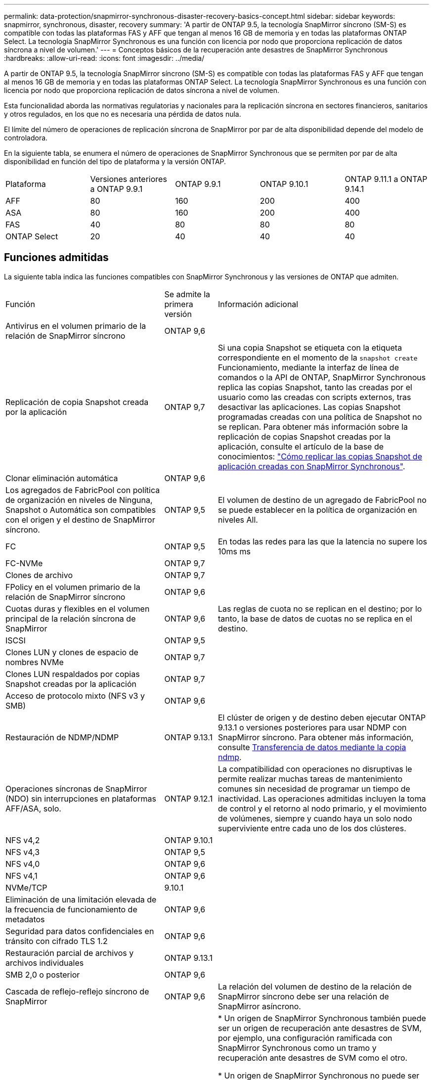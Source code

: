 ---
permalink: data-protection/snapmirror-synchronous-disaster-recovery-basics-concept.html 
sidebar: sidebar 
keywords: snapmirror, synchronous, disaster, recovery 
summary: 'A partir de ONTAP 9.5, la tecnología SnapMirror síncrono (SM-S) es compatible con todas las plataformas FAS y AFF que tengan al menos 16 GB de memoria y en todas las plataformas ONTAP Select. La tecnología SnapMirror Synchronous es una función con licencia por nodo que proporciona replicación de datos síncrona a nivel de volumen.' 
---
= Conceptos básicos de la recuperación ante desastres de SnapMirror Synchronous
:hardbreaks:
:allow-uri-read: 
:icons: font
:imagesdir: ../media/


[role="lead"]
A partir de ONTAP 9.5, la tecnología SnapMirror síncrono (SM-S) es compatible con todas las plataformas FAS y AFF que tengan al menos 16 GB de memoria y en todas las plataformas ONTAP Select. La tecnología SnapMirror Synchronous es una función con licencia por nodo que proporciona replicación de datos síncrona a nivel de volumen.

Esta funcionalidad aborda las normativas regulatorias y nacionales para la replicación síncrona en sectores financieros, sanitarios y otros regulados, en los que no es necesaria una pérdida de datos nula.

El límite del número de operaciones de replicación síncrona de SnapMirror por par de alta disponibilidad depende del modelo de controladora.

En la siguiente tabla, se enumera el número de operaciones de SnapMirror Synchronous que se permiten por par de alta disponibilidad en función del tipo de plataforma y la versión ONTAP.

|===


| Plataforma | Versiones anteriores a ONTAP 9.9.1 | ONTAP 9.9.1 | ONTAP 9.10.1 | ONTAP 9.11.1 a ONTAP 9.14.1 


 a| 
AFF
 a| 
80
 a| 
160
 a| 
200
 a| 
400



 a| 
ASA
 a| 
80
 a| 
160
 a| 
200
 a| 
400



 a| 
FAS
 a| 
40
 a| 
80
 a| 
80
 a| 
80



 a| 
ONTAP Select
 a| 
20
 a| 
40
 a| 
40
 a| 
40

|===


== Funciones admitidas

La siguiente tabla indica las funciones compatibles con SnapMirror Synchronous y las versiones de ONTAP que admiten.

[cols="3,1,4"]
|===


| Función | Se admite la primera versión | Información adicional 


| Antivirus en el volumen primario de la relación de SnapMirror síncrono | ONTAP 9,6 |  


| Replicación de copia Snapshot creada por la aplicación | ONTAP 9,7 | Si una copia Snapshot se etiqueta con la etiqueta correspondiente en el momento de la `snapshot create` Funcionamiento, mediante la interfaz de línea de comandos o la API de ONTAP, SnapMirror Synchronous replica las copias Snapshot, tanto las creadas por el usuario como las creadas con scripts externos, tras desactivar las aplicaciones. Las copias Snapshot programadas creadas con una política de Snapshot no se replican. Para obtener más información sobre la replicación de copias Snapshot creadas por la aplicación, consulte el artículo de la base de conocimientos: link:https://kb.netapp.com/Advice_and_Troubleshooting/Data_Protection_and_Security/SnapMirror/How_to_replicate_application_created_snapshots_with_SnapMirror_Synchronous["Cómo replicar las copias Snapshot de aplicación creadas con SnapMirror Synchronous"^]. 


| Clonar eliminación automática | ONTAP 9,6 |  


| Los agregados de FabricPool con política de organización en niveles de Ninguna, Snapshot o Automática son compatibles con el origen y el destino de SnapMirror síncrono. | ONTAP 9,5 | El volumen de destino de un agregado de FabricPool no se puede establecer en la política de organización en niveles All. 


| FC | ONTAP 9,5 | En todas las redes para las que la latencia no supere los 10ms ms 


| FC-NVMe | ONTAP 9,7 |  


| Clones de archivo | ONTAP 9,7 |  


| FPolicy en el volumen primario de la relación de SnapMirror síncrono | ONTAP 9,6 |  


| Cuotas duras y flexibles en el volumen principal de la relación síncrona de SnapMirror | ONTAP 9,6 | Las reglas de cuota no se replican en el destino; por lo tanto, la base de datos de cuotas no se replica en el destino. 


| ISCSI | ONTAP 9,5 |  


| Clones LUN y clones de espacio de nombres NVMe | ONTAP 9,7 |  


| Clones LUN respaldados por copias Snapshot creadas por la aplicación | ONTAP 9,7 |  


| Acceso de protocolo mixto (NFS v3 y SMB) | ONTAP 9,6 |  


| Restauración de NDMP/NDMP | ONTAP 9.13.1 | El clúster de origen y de destino deben ejecutar ONTAP 9.13.1 o versiones posteriores para usar NDMP con SnapMirror síncrono. Para obtener más información, consulte xref:../tape-backup/transfer-data-ndmpcopy-task.html[Transferencia de datos mediante la copia ndmp]. 


| Operaciones síncronas de SnapMirror (NDO) sin interrupciones en plataformas AFF/ASA, solo. | ONTAP 9.12.1 | La compatibilidad con operaciones no disruptivas le permite realizar muchas tareas de mantenimiento comunes sin necesidad de programar un tiempo de inactividad. Las operaciones admitidas incluyen la toma de control y el retorno al nodo primario, y el movimiento de volúmenes, siempre y cuando haya un solo nodo superviviente entre cada uno de los dos clústeres. 


| NFS v4,2 | ONTAP 9.10.1 |  


| NFS v4,3 | ONTAP 9,5 |  


| NFS v4,0 | ONTAP 9,6 |  


| NFS v4,1 | ONTAP 9,6 |  


| NVMe/TCP | 9.10.1 |  


| Eliminación de una limitación elevada de la frecuencia de funcionamiento de metadatos | ONTAP 9,6 |  


| Seguridad para datos confidenciales en tránsito con cifrado TLS 1.2 | ONTAP 9,6 |  


| Restauración parcial de archivos y archivos individuales | ONTAP 9.13.1 |  


| SMB 2,0 o posterior | ONTAP 9,6 |  


| Cascada de reflejo-reflejo síncrono de SnapMirror | ONTAP 9,6 | La relación del volumen de destino de la relación de SnapMirror síncrono debe ser una relación de SnapMirror asíncrono. 


| Recuperación ante desastres de SVM | ONTAP 9,6 | * Un origen de SnapMirror Synchronous también puede ser un origen de recuperación ante desastres de SVM, por ejemplo, una configuración ramificada con SnapMirror Synchronous como un tramo y recuperación ante desastres de SVM como el otro.

* Un origen de SnapMirror Synchronous no puede ser un destino de recuperación ante desastres de SVM porque SnapMirror Synchronous no admite la configuración en cascada de un origen de protección de datos.
Debe liberar la relación síncrona antes de ejecutar un cambio de sincronización de recuperación ante desastres de SVM en el clúster de destino.

* Un destino de SnapMirror síncrono no puede ser un origen de recuperación ante desastres de SVM porque la recuperación ante desastres de SVM no admite la replicación de volúmenes de DP.
Una resincronización flip del origen síncrono provocaría la recuperación ante desastres de SVM excepto el volumen DP en el clúster de destino. 


| Restauración basada en cinta al volumen de origen | ONTAP 9.13.1 |  


| Paridad de marca de hora entre los volúmenes de origen y destino para NAS | ONTAP 9,6 | Si se actualizó de ONTAP 9,5 a ONTAP 9,6, la marca de tiempo se replica solo para todos los archivos nuevos y modificados en el volumen de origen. La Marca de hora de los archivos existentes en el volumen de origen no está sincronizada. 
|===


== Funciones no admitidas

Las siguientes funciones no se admiten con las relaciones de SnapMirror síncrono:

* Grupos de consistencia
* Sistemas DPO optimizados para DP
* Volúmenes de FlexGroup
* Volúmenes de FlexCache
* Limitación global
* En una configuración de dispersión, solo una relación puede ser una relación de SnapMirror síncrono; todas las demás relaciones del volumen de origen deben ser relaciones de SnapMirror asíncronas.
* Movimiento de LUN
* Configuraciones de MetroCluster
* Acceso SAN y NVMe mixto
El mismo volumen o SVM no admiten espacios de nombres LUN y NVMe.
* SnapCenter
* Volúmenes de SnapLock
* Copias Snapshot a prueba de manipulaciones
* Backup a cinta o restauración con volcado y SMTape en el volumen de destino
* Piso de rendimiento (QoS mín.) para volúmenes de origen
* SnapRestore de volumen
* VVol




== Modos de funcionamiento

SnapMirror Synchronous tiene dos modos de funcionamiento basados en el tipo de política de SnapMirror utilizada:

* *Modo de sincronización*
En el modo de sincronización, las operaciones de I/O de la aplicación se envían en paralelo al primario y el secundario
sistemas de almacenamiento. Si la escritura en el almacenamiento secundario no se realiza por ningún motivo, se permite que la aplicación continúe escribiendo en el almacenamiento principal. Una vez corregida la condición de error, la tecnología SnapMirror Synchronous vuelve a sincronizar automáticamente con el almacenamiento secundario y reanuda la replicación del almacenamiento principal al almacenamiento secundario en modo síncrono.
En el modo síncrono, RPO=0 y RTO son muy bajos hasta que se produce un fallo de replicación secundaria en el momento en el que el objetivo de punto de recuperación y el objetivo de tiempo de recuperación se vuelven indeterminados, pero igual que el tiempo para reparar el problema que provocó un error en la replicación secundaria y para finalizar la resincronización.
* *Modo StrictSync*
SnapMirror Synchronous puede funcionar opcionalmente en el modo StrictSync. Si la escritura en el almacenamiento secundario no se completa por ningún motivo, las operaciones de I/o de la aplicación fallan y, por lo tanto, se garantiza que el almacenamiento primario y secundario sean idénticos. Las operaciones de I/o de la aplicación en el principal se reanudan solo una vez que la relación de SnapMirror se devuelve a la `InSync` estado. Si falla el almacenamiento primario, se pueden reanudar las operaciones de I/o de la aplicación en el almacenamiento secundario después de la conmutación por error, sin pérdida de datos.
En el modo StrictSync, el objetivo de punto de recuperación es siempre cero y el objetivo de tiempo de recuperación es muy bajo.




== Estado de la relación

El estado de una relación de SnapMirror Synchronous siempre está en la `InSync` estado durante el funcionamiento normal. Si por algún motivo la transferencia de SnapMirror falla, el destino no está sincronizado con el origen y puede ir a la `OutofSync` estado.

Para las relaciones de SnapMirror Synchronous, el sistema comprueba automáticamente el estado de la relación  `InSync` o. `OutofSync`) a un intervalo fijo. Si el estado de la relación es `OutofSync`, ONTAP activa automáticamente el proceso de resincronización automática para devolver la relación al `InSync` estado. La resincronización automática se activa solo si la transferencia falla debido a alguna operación, como la conmutación por error no planificada del almacenamiento en el origen o en el destino, o una interrupción del servicio de red. Operaciones iniciadas por el usuario como, por ejemplo `snapmirror quiesce` y.. `snapmirror break` no active la resincronización automática.

Si el estado de la relación es `OutofSync` Para una relación de SnapMirror Synchronous en el modo StrictSync, se detienen todas las operaciones de I/o del volumen primario. La `OutofSync` el estado de la relación SnapMirror Synchronous en el modo Sync no genera interrupciones en el volumen primario, y se permiten las operaciones de I/o en el volumen primario.

.Información relacionada
http://www.netapp.com/us/media/tr-4733.pdf["Informe técnico de NetApp 4733: Configuración síncrona de SnapMirror y prácticas recomendadas"^]
